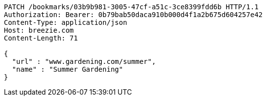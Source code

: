 [source,http,options="nowrap"]
----
PATCH /bookmarks/03b9b981-3005-47cf-a51c-3ce8399fdd6b HTTP/1.1
Authorization: Bearer: 0b79bab50daca910b000d4f1a2b675d604257e42
Content-Type: application/json
Host: breezie.com
Content-Length: 71

{
  "url" : "www.gardening.com/summer",
  "name" : "Summer Gardening"
}
----